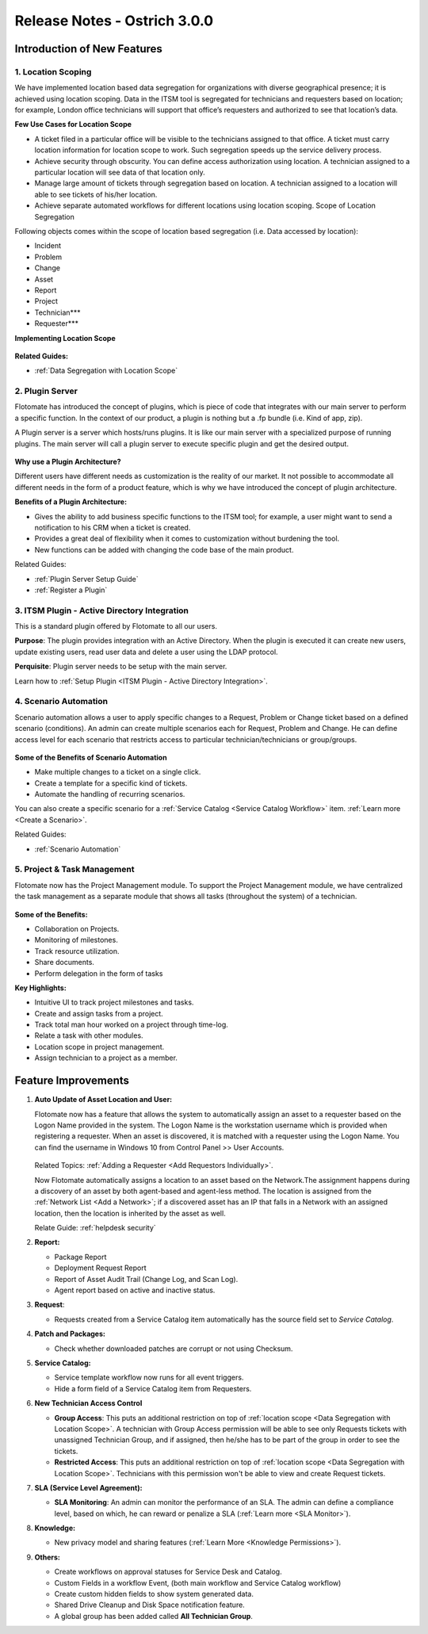 *****************************
Release Notes - Ostrich 3.0.0
*****************************

**Introduction of New Features**
================================

1. Location Scoping
-------------------

We have implemented location based data segregation for organizations with diverse geographical presence; 
it is achieved using location scoping. Data in the ITSM tool is segregated for technicians and requesters based on location; 
for example, London office technicians will support that office’s requesters and authorized to see that location’s data.

**Few Use Cases for Location Scope**

- A ticket filed in a particular office will be visible to the technicians assigned to that office. 
  A ticket must carry location information for location scope to work. Such segregation speeds up the service delivery process.

- Achieve security through obscurity. You can define access authorization using location. 
  A technician assigned to a particular location will see data of that location only.

- Manage large amount of tickets through segregation based on location. 
  A technician assigned to a location will able to see tickets of his/her location.

- Achieve separate automated workflows for different locations using location scoping. Scope of Location Segregation

Following objects comes within the scope of location based segregation (i.e. Data accessed by location):

- Incident

- Problem

- Change

- Asset

- Report

- Project

- Technician***

- Requester***

**Implementing Location Scope**

.. _re-3.0-3:

.. figure:: https://s3-ap-southeast-1.amazonaws.com/flotomate-resources/release-note/RE-3.0-3.png
    :align: center
    :alt: figure 3

**Related Guides:**

- :ref:`Data Segregation with Location Scope`

2. Plugin Server
----------------

Flotomate has introduced the concept of plugins, which is piece of code that integrates with our main server to perform 
a specific function. In the context of our product, a plugin is nothing but a .fp bundle (i.e. Kind of app, zip).

A Plugin server is a server which hosts/runs plugins. It is like our main server with a specialized purpose of running plugins. 
The main server will call a plugin server to execute specific plugin and get the desired output.

.. _re-3.0-0:

.. figure:: https://s3-ap-southeast-1.amazonaws.com/flotomate-resources/release-note/RE-3.0-0.png
    :align: center
    :alt: figure 0

**Why use a Plugin Architecture?**

Different users have different needs as customization is the reality of our market. It not possible to accommodate all different needs in the form of a product feature, which is why we have introduced the concept of plugin architecture.

**Benefits of a Plugin Architecture:**

- Gives the ability to add business specific functions to the ITSM tool; for example, a user might want to send a notification to his CRM when a ticket is created.

- Provides a great deal of flexibility when it comes to customization without burdening the tool.

- New functions can be added with changing the code base of the main product.

Related Guides:

- :ref:`Plugin Server Setup Guide`
- :ref:`Register a Plugin`  

3. ITSM Plugin - Active Directory Integration 
---------------------------------------------

This is a standard plugin offered by Flotomate to all our users.

**Purpose**: The plugin provides integration with an Active Directory. When the plugin is executed it can create new users, update existing users, read user data and delete a user using the LDAP protocol.

**Perquisite**: Plugin server needs to be setup with the main server.

Learn how to :ref:`Setup Plugin <ITSM Plugin - Active Directory Integration>`.

4. Scenario Automation
----------------------

Scenario automation allows a user to apply specific changes to a Request, Problem or Change ticket based on a defined scenario (conditions).
An admin can create multiple scenarios each for Request, Problem and Change. He can define access level for each scenario
that restricts access to  particular technician/technicians or group/groups. 

.. _re-3.0-1:

.. figure:: https://s3-ap-southeast-1.amazonaws.com/flotomate-resources/release-note/RE-3.0-1.png
    :align: center
    :alt: figure 1

.. _re-3.0-2:

.. figure:: https://s3-ap-southeast-1.amazonaws.com/flotomate-resources/release-note/RE-3.0-2.png
    :align: center
    :alt: figure 2

**Some of the Benefits of Scenario Automation**

- Make multiple changes to a ticket on a single click. 
- Create a template for a specific kind of tickets.
- Automate the handling of recurring scenarios.

You can also create a specific scenario for a :ref:`Service Catalog <Service Catalog Workflow>` item. 
:ref:`Learn more <Create a Scenario>`. 

Related Guides:

- :ref:`Scenario Automation`

5. Project & Task Management
----------------------------

Flotomate now has the Project Management module. To support the Project Management module, we have centralized the task
management as a separate module that shows all tasks (throughout the system) of a technician. 

.. _re-3.0-5:

.. figure:: https://s3-ap-southeast-1.amazonaws.com/flotomate-resources/release-note/RE-3.0-5.png
    :align: center
    :alt: figure 5

.. _re-3.0-6:

.. figure:: https://s3-ap-southeast-1.amazonaws.com/flotomate-resources/release-note/RE-3.0-6.png
    :align: center
    :alt: figure 6

**Some of the Benefits:**

- Collaboration on Projects.

- Monitoring of milestones.

- Track resource utilization.

- Share documents.

- Perform delegation in the form of tasks

**Key Highlights:**

- Intuitive UI to track project milestones and tasks. 

- Create and assign tasks from a project.

- Track total man hour worked on a project through time-log.

- Relate a task with other modules.

- Location scope in project management. 

- Assign technician to a project as a member. 

**Feature Improvements**
========================

1. **Auto Update of Asset Location and User:** 

   Flotomate now has a feature that allows the system to automatically assign an asset to a requester based on the Logon Name provided in the
   system. The Logon Name is the workstation username which is provided when registering a requester. When an asset is discovered, it is matched
   with a requester using the Logon Name. You can find the username in Windows 10 from Control Panel >> User Accounts.
   
   .. _re-3.0-4:
   
   .. figure:: https://s3-ap-southeast-1.amazonaws.com/flotomate-resources/release-note/RE-3.0-4.png
       :align: center
       :alt: figure 4
   
   Related Topics: :ref:`Adding a Requester <Add Requestors Individually>`.
   
   Now Flotomate automatically assigns a location to an asset based on the Network.The assignment happens during a discovery of an asset by both agent-based and agent-less method. The location
   is assigned from the :ref:`Network List <Add a Network>`; if a discovered asset has an IP that falls in a Network with an assigned location,
   then the location is inherited by the asset as well.
   
   Relate Guide: :ref:`helpdesk security`

2. **Report:**

   - Package Report

   - Deployment Request Report

   - Report of Asset Audit Trail (Change Log, and Scan Log).

   - Agent report based on active and inactive status.

3. **Request**:

   - Requests created from a Service Catalog item automatically has the source field set to *Service Catalog*. 

4. **Patch and Packages:**

   - Check whether downloaded patches are corrupt or not using Checksum.

5. **Service Catalog:**
  
   - Service template workflow now runs for all event triggers. 

   - Hide a form field of a Service Catalog item from Requesters.

6. **New Technician Access Control**
   
   - **Group Access**: This puts an additional restriction on top of :ref:`location scope <Data Segregation with Location Scope>`. A technician with Group Access permission
     will be able to see only Requests tickets with unassigned Technician Group, and if assigned, then he/she has to be
     part of the group in order to see the tickets.

   - **Restricted Access**: This puts an additional restriction on top of :ref:`location scope <Data Segregation with Location Scope>`. Technicians with this permission 
     won't be able to view and create Request tickets.
 
7. **SLA (Service Level Agreement):**
   
   - **SLA Monitoring**: An admin can monitor the performance of an SLA. The admin can define a compliance level, based on which, he can reward
     or penalize a SLA (:ref:`Learn more <SLA Monitor>`).
   
8. **Knowledge:** 
  
   - New privacy model and sharing features (:ref:`Learn More <Knowledge Permissions>`).

9. **Others:**

   - Create workflows on approval statuses for Service Desk and Catalog. 

   - Custom Fields in a workflow Event, (both main workflow and Service Catalog workflow)

   - Create custom hidden fields to show system generated data. 

   - Shared Drive Cleanup and Disk Space notification feature.

   - A global group has been added called **All Technician Group**. 
